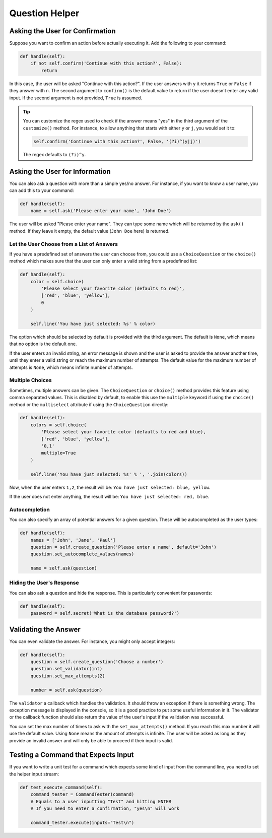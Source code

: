 Question Helper
###############
Asking the User for Confirmation
================================

Suppose you want to confirm an action before actually executing it. Add the following to your command:

.. code-block:: python

    def handle(self):
        if not self.confirm('Continue with this action?', False):
            return

In this case, the user will be asked "Continue with this action?".
If the user answers with ``y`` it returns ``True`` or ``False`` if they answer with ``n``.
The second argument to ``confirm()`` is the default value to return if the user doesn't enter any valid input.
If the second argument is not provided, ``True`` is assumed.

.. tip::

    You can customize the regex used to check if the answer means "yes" in the third argument of the ``customize()`` method.
    For instance, to allow anything that starts with either ``y`` or ``j``, you would set it to:

    .. code-block:: python

        self.confirm('Continue with this action?', False, '(?i)^(y|j)')

    The regex defaults to ``(?i)^y``.


Asking the User for Information
===============================

You can also ask a question with more than a simple yes/no answer.
For instance, if you want to know a user name, you can add this to your command:

.. code-block:: python

    def handle(self):
        name = self.ask('Please enter your name', 'John Doe')

The user will be asked "Please enter your name".
They can type some name which will be returned by the ``ask()`` method.
If they leave it empty, the default value (``John Doe`` here) is returned.

Let the User Choose from a List of Answers
------------------------------------------

If you have a predefined set of answers the user can choose from,
you could use a ``ChoiceQuestion`` or the ``choice()`` method which
makes sure that the user can only enter a valid string from a predefined list:

.. code-block:: python

    def handle(self):
        color = self.choice(
            'Please select your favorite color (defaults to red)',
            ['red', 'blue', 'yellow'],
            0
        )

        self.line('You have just selected: %s' % color)

The option which should be selected by default is provided with the third argument.
The default is ``None``, which means that no option is the default one.

If the user enters an invalid string, an error message is shown
and the user is asked to provide the answer another time,
until they enter a valid string or reach the maximum number of attempts.
The default value for the maximum number of attempts is ``None``, which means infinite number of attempts.

Multiple Choices
----------------

Sometimes, multiple answers can be given. The ``ChoiceQuestion`` or ``choice()`` method
provides this feature using comma separated values.
This is disabled by default, to enable this use the ``multiple`` keyword if using the ``choice()`` method
or the ``multiselect`` attribute if using the ``ChoiceQuestion`` directly:

.. code-block:: python

    def handle(self):
        colors = self.choice(
            'Please select your favorite color (defaults to red and blue),
            ['red', 'blue', 'yellow'],
            '0,1'
            multiple=True
        )

        self.line('You have just selected: %s' % ', '.join(colors))

Now, when the user enters ``1,2``, the result will be: ``You have just selected: blue, yellow``.

If the user does not enter anything, the result will be: ``You have just selected: red, blue``.

Autocompletion
--------------

You can also specify an array of potential answers for a given question.
These will be autocompleted as the user types:

.. code-block:: python

    def handle(self):
        names = ['John', 'Jane', 'Paul']
        question = self.create_question('Please enter a name', default='John')
        question.set_autocomplete_values(names)

        name = self.ask(question)

Hiding the User's Response
--------------------------

You can also ask a question and hide the response.
This is particularly convenient for passwords:

.. code-block:: python

    def handle(self):
        password = self.secret('What is the database password?')


Validating the Answer
=====================

You can even validate the answer.
For instance, you might only accept integers:

.. code-block:: python

    def handle(self):
        question = self.create_question('Choose a number')
        question.set_validator(int)
        question.set_max_attempts(2)

        number = self.ask(question)

The ``validator`` a callback which handles the validation.
It should throw an exception if there is something wrong.
The exception message is displayed in the console, so it is a good practice to put some useful information in it.
The validator or the callback function should also return the value of the user's input if the validation was successful.

You can set the max number of times to ask with the ``set_max_attempts()`` method.
If you reach this max number it will use the default value.
Using ``None`` means the amount of attempts is infinite.
The user will be asked as long as they provide an invalid answer
and will only be able to proceed if their input is valid.


Testing a Command that Expects Input
====================================

If you want to write a unit test for a command which expects some kind of input from the command line,
you need to set the helper input stream:

.. code-block:: python

    def test_execute_command(self):
        command_tester = CommandTester(command)
        # Equals to a user inputting "Test" and hitting ENTER
        # If you need to enter a confirmation, "yes\n" will work

        command_tester.execute(inputs="Test\n")
